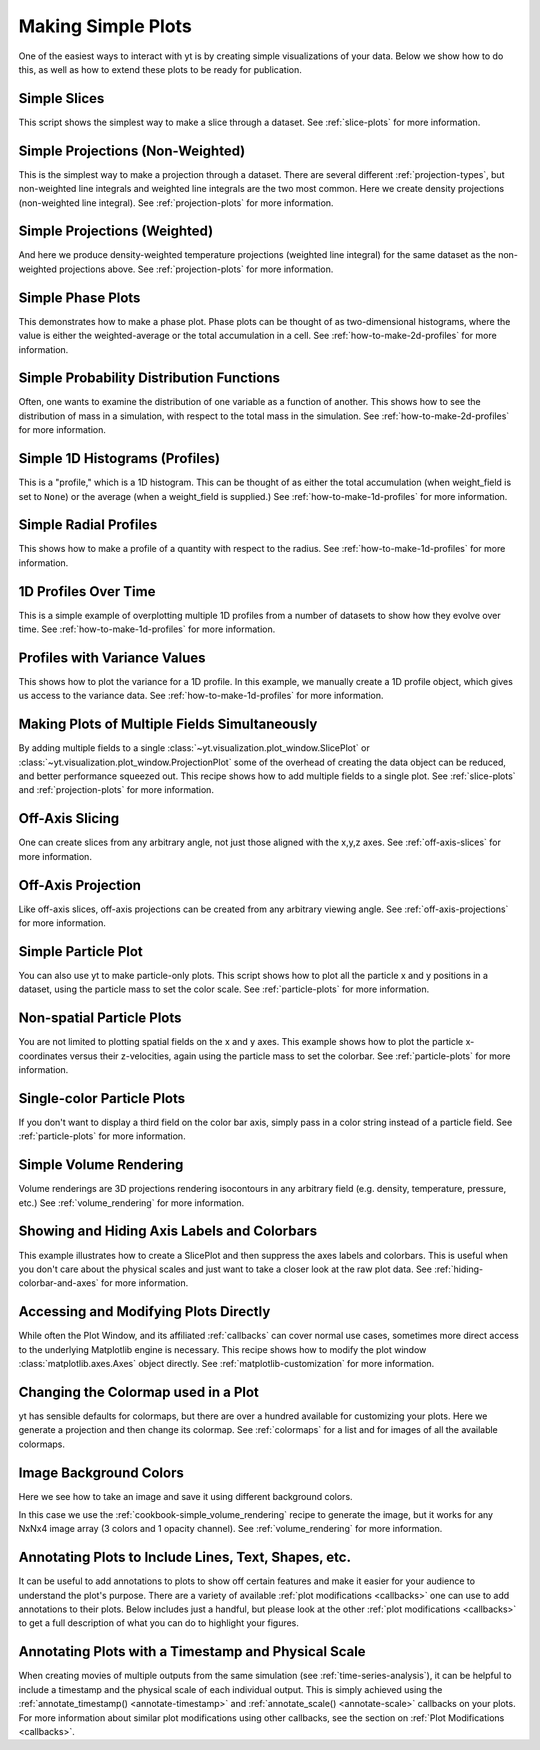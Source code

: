 Making Simple Plots
-------------------

One of the easiest ways to interact with yt is by creating simple
visualizations of your data.  Below we show how to do this, as well as how to
extend these plots to be ready for publication.

Simple Slices
~~~~~~~~~~~~~

This script shows the simplest way to make a slice through a dataset.  See
:ref:`slice-plots` for more information.

.. yt_cookbook:: simple_slice.py

Simple Projections (Non-Weighted)
~~~~~~~~~~~~~~~~~~~~~~~~~~~~~~~~~

This is the simplest way to make a projection through a dataset.  There are
several different :ref:`projection-types`, but non-weighted line integrals
and weighted line integrals are the two most common.  Here we create
density projections (non-weighted line integral).
See :ref:`projection-plots` for more information.

.. yt_cookbook:: simple_projection.py

Simple Projections (Weighted)
~~~~~~~~~~~~~~~~~~~~~~~~~~~~~

And here we produce density-weighted temperature projections (weighted line
integral) for the same dataset as the non-weighted projections above.
See :ref:`projection-plots` for more information.

.. yt_cookbook:: simple_projection_weighted.py

Simple Phase Plots
~~~~~~~~~~~~~~~~~~

This demonstrates how to make a phase plot.  Phase plots can be thought of as
two-dimensional histograms, where the value is either the weighted-average or
the total accumulation in a cell.
See :ref:`how-to-make-2d-profiles` for more information.

.. yt_cookbook:: simple_phase.py

Simple Probability Distribution Functions
~~~~~~~~~~~~~~~~~~~~~~~~~~~~~~~~~~~~~~~~~

Often, one wants to examine the distribution of one variable as a function of
another.  This shows how to see the distribution of mass in a simulation, with
respect to the total mass in the simulation.
See :ref:`how-to-make-2d-profiles` for more information.

.. yt_cookbook:: simple_pdf.py

Simple 1D Histograms (Profiles)
~~~~~~~~~~~~~~~~~~~~~~~~~~~~~~~

This is a "profile," which is a 1D histogram.  This can be thought of as either
the total accumulation (when weight_field is set to ``None``) or the average
(when a weight_field is supplied.)
See :ref:`how-to-make-1d-profiles` for more information.

.. yt_cookbook:: simple_profile.py

Simple Radial Profiles
~~~~~~~~~~~~~~~~~~~~~~

This shows how to make a profile of a quantity with respect to the radius.
See :ref:`how-to-make-1d-profiles` for more information.

.. yt_cookbook:: simple_radial_profile.py

1D Profiles Over Time
~~~~~~~~~~~~~~~~~~~~~

This is a simple example of overplotting multiple 1D profiles from a number
of datasets to show how they evolve over time.
See :ref:`how-to-make-1d-profiles` for more information.

.. yt_cookbook:: time_series_profiles.py

.. _cookbook-profile-variance:

Profiles with Variance Values
~~~~~~~~~~~~~~~~~~~~~~~~~~~~~

This shows how to plot the variance for a 1D profile.  In this example, we
manually create a 1D profile object, which gives us access to the variance
data.
See :ref:`how-to-make-1d-profiles` for more information.

.. yt_cookbook:: profile_with_variance.py

Making Plots of Multiple Fields Simultaneously
~~~~~~~~~~~~~~~~~~~~~~~~~~~~~~~~~~~~~~~~~~~~~~

By adding multiple fields to a single
:class:`~yt.visualization.plot_window.SlicePlot` or
:class:`~yt.visualization.plot_window.ProjectionPlot` some of the overhead of
creating the data object can be reduced, and better performance squeezed out.
This recipe shows how to add multiple fields to a single plot.
See :ref:`slice-plots` and :ref:`projection-plots` for more information.

.. yt_cookbook:: simple_slice_with_multiple_fields.py

Off-Axis Slicing
~~~~~~~~~~~~~~~~

One can create slices from any arbitrary angle, not just those aligned with
the x,y,z axes.
See :ref:`off-axis-slices` for more information.

.. yt_cookbook:: simple_off_axis_slice.py

.. _cookbook-simple-off-axis-projection:

Off-Axis Projection
~~~~~~~~~~~~~~~~~~~

Like off-axis slices, off-axis projections can be created from any arbitrary
viewing angle.
See :ref:`off-axis-projections` for more information.

.. yt_cookbook:: simple_off_axis_projection.py

.. _cookbook-simple-particle-plot:

Simple Particle Plot
~~~~~~~~~~~~~~~~~~~~

You can also use yt to make particle-only plots. This script shows how to
plot all the particle x and y positions in a dataset, using the particle mass
to set the color scale.
See :ref:`particle-plots` for more information.

.. yt_cookbook:: particle_xy_plot.py

.. _cookbook-non-spatial-particle-plot:

Non-spatial Particle Plots
~~~~~~~~~~~~~~~~~~~~~~~~~~

You are not limited to plotting spatial fields on the x and y axes. This
example shows how to plot the particle x-coordinates versus their z-velocities,
again using the particle mass to set the colorbar.
See :ref:`particle-plots` for more information.

.. yt_cookbook:: particle_xvz_plot.py

.. _cookbook-single-color-particle-plot:

Single-color Particle Plots
~~~~~~~~~~~~~~~~~~~~~~~~~~~

If you don't want to display a third field on the color bar axis, simply pass
in a color string instead of a particle field.
See :ref:`particle-plots` for more information.

.. yt_cookbook:: particle_one_color_plot.py

.. _cookbook-simple_volume_rendering:

Simple Volume Rendering
~~~~~~~~~~~~~~~~~~~~~~~

Volume renderings are 3D projections rendering isocontours in any arbitrary
field (e.g. density, temperature, pressure, etc.)
See :ref:`volume_rendering` for more information.

.. yt_cookbook:: simple_volume_rendering.py

.. _show-hide-axes-colorbar:

Showing and Hiding Axis Labels and Colorbars
~~~~~~~~~~~~~~~~~~~~~~~~~~~~~~~~~~~~~~~~~~~~

This example illustrates how to create a SlicePlot and then suppress the axes
labels and colorbars.  This is useful when you don't care about the physical
scales and just want to take a closer look at the raw plot data.  See
:ref:`hiding-colorbar-and-axes` for more information.

.. yt_cookbook:: show_hide_axes_colorbar.py

.. _matplotlib-primitives:

Accessing and Modifying Plots Directly
~~~~~~~~~~~~~~~~~~~~~~~~~~~~~~~~~~~~~~

While often the Plot Window, and its affiliated :ref:`callbacks` can
cover normal use cases, sometimes more direct access to the underlying
Matplotlib engine is necessary.  This recipe shows how to modify the plot
window :class:`matplotlib.axes.Axes` object directly.
See :ref:`matplotlib-customization` for more information.

.. yt_cookbook:: simple_slice_matplotlib_example.py

Changing the Colormap used in a Plot
~~~~~~~~~~~~~~~~~~~~~~~~~~~~~~~~~~~~

yt has sensible defaults for colormaps, but there are over a hundred available
for customizing your plots.  Here we generate a projection and then change
its colormap.  See :ref:`colormaps` for a list and for images of all the
available colormaps.

.. yt_cookbook:: colormaps.py

Image Background Colors
~~~~~~~~~~~~~~~~~~~~~~~

Here we see how to take an image and save it using different background colors.

In this case we use the :ref:`cookbook-simple_volume_rendering`
recipe to generate the image, but it works for any NxNx4 image array
(3 colors and 1 opacity channel).  See :ref:`volume_rendering` for more
information.

.. yt_cookbook:: image_background_colors.py

.. _annotations-recipe:

Annotating Plots to Include Lines, Text, Shapes, etc.
~~~~~~~~~~~~~~~~~~~~~~~~~~~~~~~~~~~~~~~~~~~~~~~~~~~~~

It can be useful to add annotations to plots to show off certain features
and make it easier for your audience to understand the plot's purpose.  There
are a variety of available :ref:`plot modifications <callbacks>` one can use
to add annotations to their plots.  Below includes just a handful, but please
look at the other :ref:`plot modifications <callbacks>` to get a full
description of what you can do to highlight your figures.

.. yt_cookbook:: annotations.py

Annotating Plots with a Timestamp and Physical Scale
~~~~~~~~~~~~~~~~~~~~~~~~~~~~~~~~~~~~~~~~~~~~~~~~~~~~

When creating movies of multiple outputs from the same simulation (see :ref:`time-series-analysis`), it can be helpful to include a timestamp and the physical scale of each individual output.  This is simply achieved using the :ref:`annotate_timestamp() <annotate-timestamp>` and :ref:`annotate_scale() <annotate-scale>` callbacks on your plots.  For more information about similar plot modifications using other callbacks, see the section on :ref:`Plot Modifications <callbacks>`.

.. yt_cookbook:: annotate_timestamp_and_scale.py
